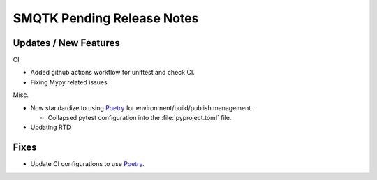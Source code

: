 SMQTK Pending Release Notes
===========================


Updates / New Features
----------------------

CI

* Added github actions workflow for unittest and check CI.
* Fixing Mypy related issues

Misc.

* Now standardize to using `Poetry`_ for environment/build/publish management.

  * Collapsed pytest configuration into the :file:`pyproject.toml` file.
* Updating RTD

Fixes
-----

* Update CI configurations to use `Poetry`_.


.. _Poetry: https://python-poetry.org/
